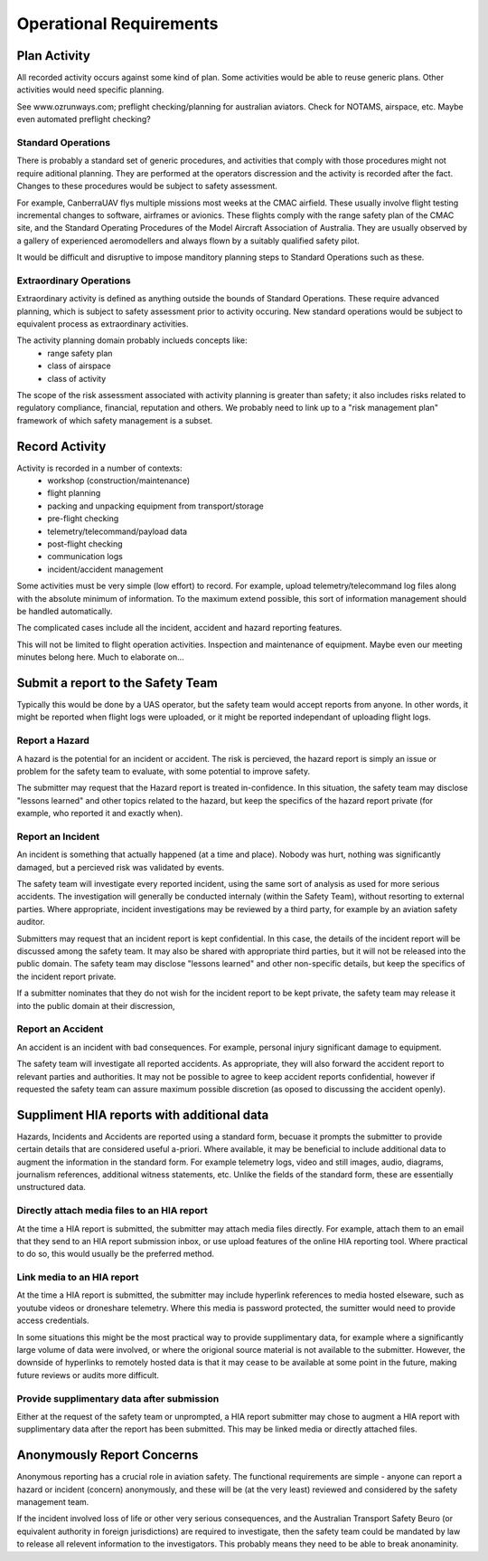 Operational Requirements
========================


Plan Activity
-------------

All recorded activity occurs against some kind of plan. Some activities would be able to reuse generic plans. Other activities would need specific planning.

See www.ozrunways.com; preflight checking/planning for australian aviators. Check for NOTAMS, airspace, etc. Maybe even automated preflight checking?


Standard Operations
^^^^^^^^^^^^^^^^^^^

There is probably a standard set of generic procedures, and activities that comply with those procedures might not require aditional planning. They are performed at the operators discression and the activity is recorded after the fact. Changes to these procedures would be subject to safety assessment.

For example, CanberraUAV flys multiple missions most weeks at the CMAC airfield. These usually involve flight testing incremental changes to software, airframes or avionics. These flights comply with the range safety plan of the CMAC site, and the Standard Operating Procedures of the Model Aircraft Association of Australia. They are usually observed by a gallery of experienced aeromodellers and always flown by a suitably qualified safety pilot.

It would be difficult and disruptive to impose manditory planning steps to Standard Operations such as these.


Extraordinary Operations
^^^^^^^^^^^^^^^^^^^^^^^^

Extraordinary activity is defined as anything outside the bounds of Standard Operations. These require advanced planning, which is subject to safety assessment prior to activity occuring. New standard operations would be subject to equivalent process as extraordinary activities.

The activity planning domain probably inclueds concepts like:
 * range safety plan
 * class of airspace
 * class of activity

The scope of the risk assessment associated with activity planning is greater than safety; it also includes risks related to regulatory compliance, financial, reputation and others. We probably need to link up to a "risk management plan" framework of which safety management is a subset.


Record Activity
---------------

Activity is recorded in a number of contexts:
 * workshop (construction/maintenance)
 * flight planning
 * packing and unpacking equipment from transport/storage
 * pre-flight checking
 * telemetry/telecommand/payload data
 * post-flight checking
 * communication logs
 * incident/accident management

Some activities must be very simple (low effort) to record. For example, upload telemetry/telecommand log files along with the absolute minimum of information. To the maximum extend possible, this sort of information management should be handled automatically.

The complicated cases include all the incident, accident and hazard reporting features.

This will not be limited to flight operation activities. Inspection and maintenance of equipment. Maybe even our meeting minutes belong here. Much to elaborate on...


Submit a report to the Safety Team
----------------------------------

Typically this would be done by a UAS operator, but the safety team would accept reports from anyone. In other words, it might be reported when flight logs were uploaded, or it might be reported independant of uploading flight logs.


Report a Hazard
^^^^^^^^^^^^^^^

A hazard is the potential for an incident or accident. The risk is percieved, the hazard report is simply an issue or problem for the safety team to evaluate, with some potential to improve safety.

The submitter may request that the Hazard report is treated in-confidence. In this situation, the safety team may disclose "lessons learned" and other topics related to the hazard, but keep the specifics of the hazard report private (for example, who reported it and exactly when).


Report an Incident
^^^^^^^^^^^^^^^^^^

An incident is something that actually happened (at a time and place). Nobody was hurt, nothing was significantly damaged, but a percieved risk was validated by events.

The safety team will investigate every reported incident, using the same sort of analysis as used for more serious accidents. The investigation will generally be conducted internaly (within the Safety Team), without resorting to external parties. Where appropriate, incident investigations may be reviewed by a third party, for example by an aviation safety auditor.

Submitters may request that an incident report is kept confidential. In this case, the details of the incident report will be discussed among the safety team. It may also be shared with appropriate third parties, but it will not be released into the public domain. The safety team may disclose "lessons learned" and other non-specific details, but keep the specifics of the incident report private. 

If a submitter nominates that they do not wish for the incident report to be kept private, the safety team may release it into the public domain at their discression,


Report an Accident
^^^^^^^^^^^^^^^^^^

An accident is an incident with bad consequences. For example, personal injury significant damage to equipment.

The safety team will investigate all reported accidents. As appropriate, they will also forward the accident report to relevant parties and authorities. It may not be possible to agree to keep accident reports confidential, however if requested the safety team can assure maximum possible discretion (as oposed to discussing the accident openly).


Suppliment HIA reports with additional data
-------------------------------------------

Hazards, Incidents and Accidents are reported using a standard form, becuase it prompts the submitter to provide certain details that are considered useful a-priori. Where available, it may be beneficial to include additional data to augment the information in the standard form. For example telemetry logs, video and still images, audio, diagrams, journalism references, additional witness statements, etc. Unlike the fields of the standard form, these are essentially unstructured data.


Directly attach media files to an HIA report
^^^^^^^^^^^^^^^^^^^^^^^^^^^^^^^^^^^^^^^^^^^^

At the time a HIA report is submitted, the submitter may attach media files directly. For example, attach them to an email that they send to an HIA report submission inbox, or use upload features of the online HIA reporting tool. Where practical to do so, this would usually be the preferred method.


Link media to an HIA report
^^^^^^^^^^^^^^^^^^^^^^^^^^^

At the time a HIA report is submitted, the submitter may include hyperlink references to media hosted elseware, such as youtube videos or droneshare telemetry. Where this media is password protected, the sumitter would need to provide access credentials.

In some situations this might be the most practical way to provide supplimentary data, for example where a significantly large volume of data were involved, or where the origional source material is not available to the submitter. However, the downside of hyperlinks to remotely hosted data is that it may cease to be available at some point in the future, making future reviews or audits more difficult.


Provide supplimentary data after submission
^^^^^^^^^^^^^^^^^^^^^^^^^^^^^^^^^^^^^^^^^^^

Either at the request of the safety team or unprompted, a HIA report submitter may chose to augment a HIA report with supplimentary data after the report has been submitted. This may be linked media or directly attached files.



Anonymously Report Concerns
---------------------------

Anonymous reporting has a crucial role in aviation safety. The functional requirements are simple - anyone can report a hazard or incident (concern) anonymously, and these will be (at the very least) reviewed and considered by the safety management team.

If the incident involved loss of life or other very serious consequences, and the Australian Transport Safety Beuro (or equivalent authority in foreign jurisdictions) are required to investigate, then the safety team could be mandated by law to release all relevent information to the investigators. This probably means they need to be able to break anonaminity.
